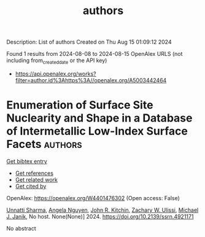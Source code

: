 #+TITLE: authors
Description: List of authors
Created on Thu Aug 15 01:09:12 2024

Found 1 results from 2024-08-08 to 2024-08-15
OpenAlex URLS (not including from_created_date or the API key)
- [[https://api.openalex.org/works?filter=author.id%3Ahttps%3A//openalex.org/A5003442464]]

* Enumeration of Surface Site Nuclearity and Shape in a Database of Intermetallic Low-Index Surface Facets  :authors:
:PROPERTIES:
:UUID: https://openalex.org/W4401476302
:TOPICS: Atom Probe Tomography Research
:PUBLICATION_DATE: 2024-01-01
:END:    
    
[[elisp:(doi-add-bibtex-entry "https://doi.org/10.2139/ssrn.4921171")][Get bibtex entry]] 

- [[elisp:(progn (xref--push-markers (current-buffer) (point)) (oa--referenced-works "https://openalex.org/W4401476302"))][Get references]]
- [[elisp:(progn (xref--push-markers (current-buffer) (point)) (oa--related-works "https://openalex.org/W4401476302"))][Get related work]]
- [[elisp:(progn (xref--push-markers (current-buffer) (point)) (oa--cited-by-works "https://openalex.org/W4401476302"))][Get cited by]]

OpenAlex: https://openalex.org/W4401476302 (Open access: False)
    
[[https://openalex.org/A5034884349][Unnatti Sharma]], [[https://openalex.org/A5004814346][Angela Nguyen]], [[https://openalex.org/A5003442464][John R. Kitchin]], [[https://openalex.org/A5024574386][Zachary W. Ulissi]], [[https://openalex.org/A5031735060][Michael J. Janik]], No host. None(None)] 2024. https://doi.org/10.2139/ssrn.4921171 
     
No abstract    

    
